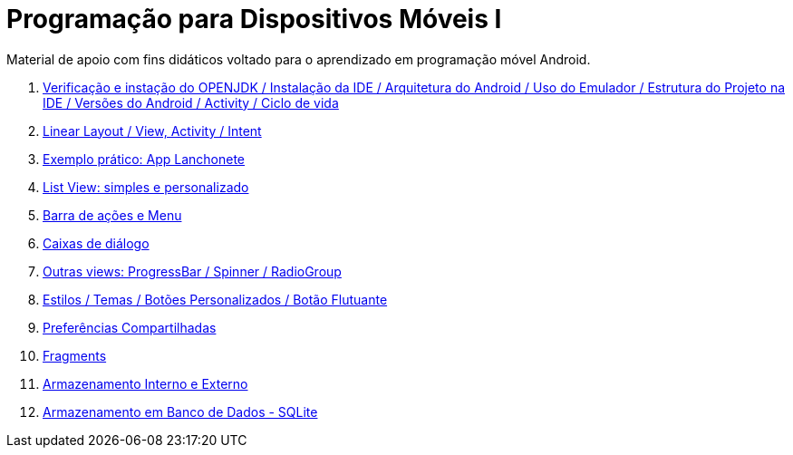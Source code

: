 //caminho padrão para imagens

:figure-caption: Figura
:doctype: book

//gera apresentacao
//pode se baixar os arquivos e add no diretório
:revealjsdir: https://cdnjs.cloudflare.com/ajax/libs/reveal.js/3.8.0

//GERAR ARQUIVOS
//make slides
//make ebook

= Programação para Dispositivos Móveis I

Material de apoio com fins didáticos voltado para o aprendizado em programação móvel Android.

1. link:aula_um/[Verificação e instação do OPENJDK / Instalação da IDE / Arquitetura do Android / Uso do Emulador / Estrutura do Projeto na IDE / Versões do Android / Activity / Ciclo de vida]

2. link:aula_dois/[Linear Layout / View, Activity / Intent]

3. link:aula_tres/[Exemplo prático: App Lanchonete]

4. link:aula_quatro/[List View: simples e personalizado]

5. link:aula_cinco/[Barra de ações e Menu]

6. link:aula_seis/[Caixas de diálogo]

7. link:aula_sete/[Outras views: ProgressBar / Spinner / RadioGroup]

8. link:aula_oito/[Estilos / Temas / Botões Personalizados / Botão Flutuante]

9. link:aula_nove/[Preferências Compartilhadas]

10. link:aula_dez/[Fragments]

11. link:aula_onze/[Armazenamento Interno e Externo]

12. link:aula_doze/[Armazenamento em Banco de Dados - SQLite]

